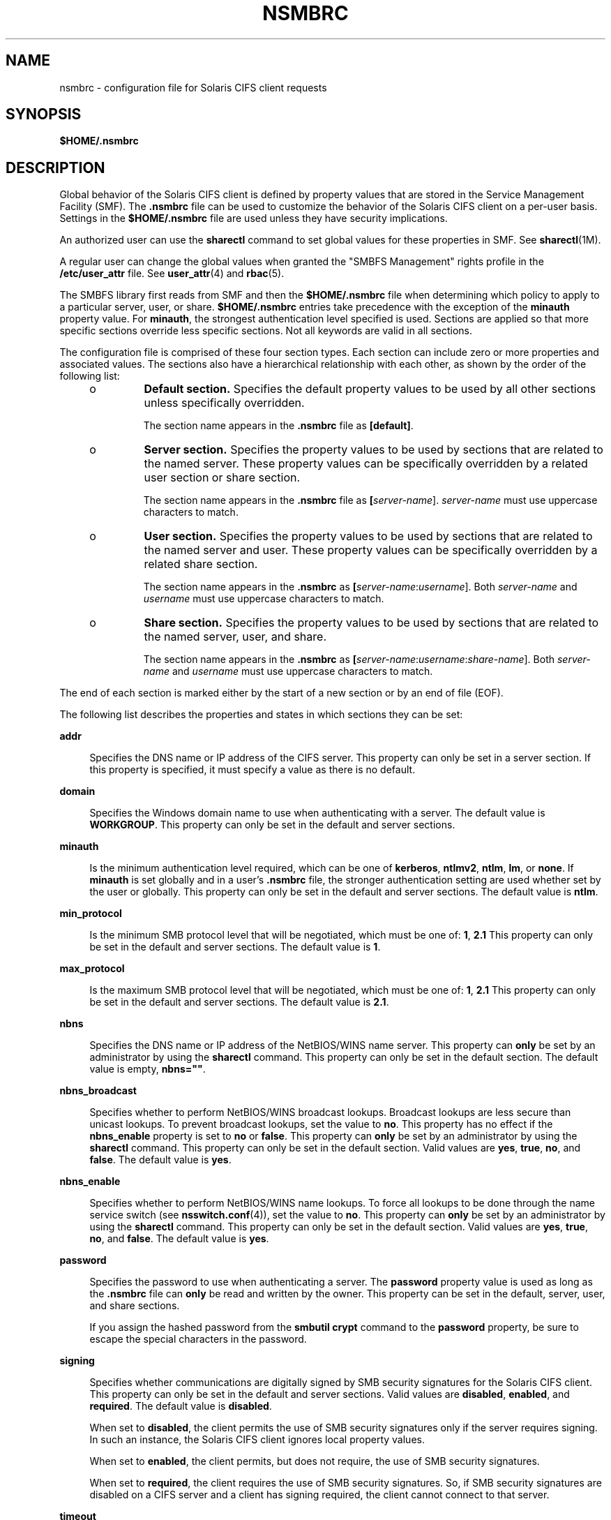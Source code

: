'\" te
.\" Copyright (c) 2008, Sun Microsystems, Inc. All Rights Reserved.
.\" The contents of this file are subject to the terms of the Common Development and Distribution License (the "License").  You may not use this file except in compliance with the License.
.\" You can obtain a copy of the license at usr/src/OPENSOLARIS.LICENSE or http://www.opensolaris.org/os/licensing.  See the License for the specific language governing permissions and limitations under the License.
.\" When distributing Covered Code, include this CDDL HEADER in each file and include the License file at usr/src/OPENSOLARIS.LICENSE.  If applicable, add the following below this CDDL HEADER, with the fields enclosed by brackets "[]" replaced with your own identifying information: Portions Copyright [yyyy] [name of copyright owner]
.\" Copyright 2018 Nexenta Systems, Inc.  All rights reserved.
.TH NSMBRC 4 "November 22, 2021"
.SH NAME
nsmbrc \- configuration file for Solaris CIFS client requests
.SH SYNOPSIS
.nf
\fB$HOME/.nsmbrc\fR
.fi

.SH DESCRIPTION
Global behavior of the Solaris CIFS client is defined by property values that
are stored in the Service Management Facility (SMF). The \fB\&.nsmbrc\fR file
can be used to customize the behavior of the Solaris CIFS client on a per-user
basis. Settings in the \fB$HOME/.nsmbrc\fR file are used unless they have
security implications.
.sp
.LP
An authorized user can use the \fBsharectl\fR command to set global values for
these properties in SMF. See \fBsharectl\fR(1M).
.sp
.LP
A regular user can change the global values when granted the "SMBFS Management"
rights profile in the \fB/etc/user_attr\fR file. See \fBuser_attr\fR(4) and
\fBrbac\fR(5).
.sp
.LP
The SMBFS library first reads from SMF and then the \fB$HOME/.nsmbrc\fR file
when determining which policy to apply to a particular server, user, or share.
\fB$HOME/.nsmbrc\fR entries take precedence with the exception of the
\fBminauth\fR property value. For \fBminauth\fR, the strongest authentication
level specified is used. Sections are applied so that more specific sections
override less specific sections. Not all keywords are valid in all sections.
.sp
.LP
The configuration file is comprised of these four section types. Each section
can include zero or more properties and associated values. The sections also
have a hierarchical relationship with each other, as shown by the order of the
following list:
.RS +4
.TP
.ie t \(bu
.el o
\fBDefault section.\fR Specifies the default property values to be used by all
other sections unless specifically overridden.
.sp
The section name appears in the \fB\&.nsmbrc\fR file as \fB[default]\fR.
.RE
.RS +4
.TP
.ie t \(bu
.el o
\fBServer section.\fR Specifies the property values to be used by sections that
are related to the named server. These property values can be specifically
overridden by a related user section or share section.
.sp
The section name appears in the \fB\&.nsmbrc\fR file as
\fB[\fIserver-name\fR]\fR. \fIserver-name\fR must use uppercase characters to
match.
.RE
.RS +4
.TP
.ie t \(bu
.el o
\fBUser section.\fR Specifies the property values to be used by sections that
are related to the named server and user. These property values can be
specifically overridden by a related share section.
.sp
The section name appears in the \fB\&.nsmbrc\fR as
\fB[\fIserver-name\fR:\fIusername\fR]\fR. Both \fIserver-name\fR and
\fIusername\fR must use uppercase characters to match.
.RE
.RS +4
.TP
.ie t \(bu
.el o
\fBShare section.\fR Specifies the property values to be used by sections that
are related to the named server, user, and share.
.sp
The section name appears in the \fB\&.nsmbrc\fR as
\fB[\fIserver-name\fR:\fIusername\fR:\fIshare-name\fR]\fR. Both
\fIserver-name\fR and \fIusername\fR must use uppercase characters to match.
.RE
.sp
.LP
The end of each section is marked either by the start of a new section or by an
end of file (EOF).
.sp
.LP
The following list describes the properties and states in which sections they
can be set:
.sp
.ne 2
.na
\fB\fBaddr\fR\fR
.ad
.sp .6
.RS 4n
Specifies the DNS name or IP address of the CIFS server. This property can only
be set in a server section. If this property is specified, it must specify a
value as there is no default.
.RE

.sp
.ne 2
.na
\fB\fBdomain\fR\fR
.ad
.sp .6
.RS 4n
Specifies the Windows domain name to use when authenticating with a server. The
default value is \fBWORKGROUP\fR. This property can only be set in the default
and server sections.
.RE

.sp
.ne 2
.na
\fB\fBminauth\fR\fR
.ad
.sp .6
.RS 4n
Is the minimum authentication level required, which can be one of
\fBkerberos\fR, \fBntlmv2\fR, \fBntlm\fR, \fBlm\fR, or \fBnone\fR. If
\fBminauth\fR is set globally and in a user's \fB\&.nsmbrc\fR file, the
stronger authentication setting are used whether set by the user or globally.
This property can only be set in the default and server sections. The default
value is \fBntlm\fR.
.RE

.sp
.ne 2
.na
\fB\fBmin_protocol\fR\fR
.ad
.sp .6
.RS 4n
Is the minimum SMB protocol level that will be negotiated,
which must be one of: \fB1\fR, \fB2.1\fR
This property can only be set in the default and server sections.
The default value is \fB1\fR.
.RE

.sp
.ne 2
.na
\fB\fBmax_protocol\fR\fR
.ad
.sp .6
.RS 4n
Is the maximum SMB protocol level that will be negotiated,
which must be one of: \fB1\fR, \fB2.1\fR
This property can only be set in the default and server sections.
The default value is \fB2.1\fR.
.RE

.sp
.ne 2
.na
\fB\fBnbns\fR\fR
.ad
.sp .6
.RS 4n
Specifies the DNS name or IP address of the NetBIOS/WINS name server. This
property can \fBonly\fR be set by an administrator by using the \fBsharectl\fR
command. This property can only be set in the default section. The default
value is empty, \fBnbns=""\fR.
.RE

.sp
.ne 2
.na
\fB\fBnbns_broadcast\fR\fR
.ad
.sp .6
.RS 4n
Specifies whether to perform NetBIOS/WINS broadcast lookups. Broadcast lookups
are less secure than unicast lookups. To prevent broadcast lookups, set the
value to \fBno\fR. This property has no effect if the \fBnbns_enable\fR
property is set to \fBno\fR or \fBfalse\fR. This property can \fBonly\fR be set
by an administrator by using the \fBsharectl\fR command. This property can only
be set in the default section. Valid values are \fByes\fR, \fBtrue\fR,
\fBno\fR, and \fBfalse\fR. The default value is \fByes\fR.
.RE

.sp
.ne 2
.na
\fB\fBnbns_enable\fR\fR
.ad
.sp .6
.RS 4n
Specifies whether to perform NetBIOS/WINS name lookups. To force all lookups to
be done through the name service switch (see \fBnsswitch.conf\fR(4)), set the
value to \fBno\fR. This property can \fBonly\fR be set by an administrator by
using the \fBsharectl\fR command. This property can only be set in the default
section. Valid values are \fByes\fR, \fBtrue\fR, \fBno\fR, and \fBfalse\fR. The
default value is \fByes\fR.
.RE

.sp
.ne 2
.na
\fB\fBpassword\fR\fR
.ad
.sp .6
.RS 4n
Specifies the password to use when authenticating a server. The \fBpassword\fR
property value is used as long as the \fB\&.nsmbrc\fR file can \fBonly\fR be
read and written by the owner. This property can be set in the default, server,
user, and share sections.
.sp
If you assign the hashed password from the \fBsmbutil crypt\fR command to the
\fBpassword\fR property, be sure to escape the special characters in the
password.
.RE

.sp
.ne 2
.na
\fB\fBsigning\fR\fR
.ad
.sp .6
.RS 4n
Specifies whether communications are digitally signed by SMB security
signatures for the Solaris CIFS client. This property can only be set in the
default and server sections. Valid values are \fBdisabled\fR, \fBenabled\fR,
and \fBrequired\fR. The default value is \fBdisabled\fR.
.sp
When set to \fBdisabled\fR, the client permits the use of SMB security
signatures only if the server requires signing. In such an instance, the
Solaris CIFS client ignores local property values.
.sp
When set to \fBenabled\fR, the client permits, but does not require, the use of
SMB security signatures.
.sp
When set to \fBrequired\fR, the client requires the use of SMB security
signatures. So, if SMB security signatures are disabled on a CIFS server and a
client has signing required, the client cannot connect to that server.
.RE

.sp
.ne 2
.na
\fB\fBtimeout\fR\fR
.ad
.sp .6
.RS 4n
Specifies the CIFS request timeout. By default, the timeout is 15 seconds. This
property can only be set in the default, server, and share sections.
.RE

.sp
.ne 2
.na
\fB\fBuser\fR\fR
.ad
.sp .6
.RS 4n
Specifies the user name to use when authenticating a server. The default value
is the Solaris account name of the user performing the authentication. This
property can only be set in the default and server sections.
.RE

.sp
.ne 2
.na
\fB\fBworkgroup\fR\fR
.ad
.sp .6
.RS 4n
Is supported for compatibility purposes and is a synonym for the \fBdomain\fR
property. Use the \fBdomain\fR property instead.
.RE

.SH EXAMPLES
The examples in this section show how to use the \fB\&.nsmbrc\fR file and the
\fBsmbutil\fR command to configure the \fBexample.com\fR environment.
.sp
.LP
The \fBexample.com\fR environment is described by means of these sections and
settings:
.RS +4
.TP
.ie t \(bu
.el o
The \fBdefault\fR section describes the default domain, which is called
\fBMYDOMAIN\fR, and sets a default user of \fBMYUSER\fR. These default settings
are inherited by other sections unless property values are overridden.
.RE
.RS +4
.TP
.ie t \(bu
.el o
\fBFSERVER\fR is a server section that defines a server called
\fBfserv.example.com\fR. It is part of the \fBSALES\fR domain.
.RE
.RS +4
.TP
.ie t \(bu
.el o
\fBRSERVER\fR is a server section that defines a server called
\fBrserv.example.com\fR that belongs to a new domain called \fBREMGROUP\fR.
.RE
.LP
\fBExample 1 \fRUsing the \fB$HOME/.nsmbrc\fR Configuration File
.sp
.LP
The following example shows how a user can configure the \fBexample.com\fR
environment by creating the \fB\&.nsmbrc\fR file.

.sp
.LP
All lines that begin with the \fB#\fR character are comments and are not
parsed.

.sp
.in +2
.nf
# Configuration file for example.com
# Specify the Windows account name to use everywhere.
[default]
domain=MYDOMAIN
user=MYUSER

# The 'FSERVER' is server in our domain.
[FSERVER]
addr=fserv.example.com

# The 'RSERVER' is a server in another domain.
[RSERVER]
domain=REMGROUP
addr=rserv.example.com
.fi
.in -2

.LP
\fBExample 2 \fRUsing the \fBsharectl\fR Command
.sp
.LP
The following example shows how an authorized user can use \fBsharectl\fR
commands to configure global settings for the \fBexample.com\fR environment in SMF.

.sp
.in +2
.nf
# \fBsharectl set -p section=default -p domain=MYDOMAIN \e
-p user=MYUSER smbfs\fR
# \fBsharectl set -p section=FSERVER -p addr=fserv.example.com smbfs\fR
# \fBsharectl set -p section=RSERVER -p domain=REMGROUP \e
-p addr=rserv.example.com smbfs\fR
.fi
.in -2
.sp

.LP
\fBExample 3 \fRUsing the \fBsharectl\fR Command to Show Current Settings
.sp
.LP
The following example shows how an authorized user can use the \fBsharectl
get\fR command to view the global settings for \fBsmbfs\fR in SMF. The values
shown are those set by the previous example.

.sp
.in +2
.nf
# \fBsharectl get smbfs\fR
[default]
  domain=MYDOMAIN
  user=MYUSER
[FSERVER]
  addr=fserv.example.com
[RSERVER]
  domain=REMGROUP
  addr=rserv.example.com
.fi
.in -2
.sp

.SH FILES
.ne 2
.na
\fB\fB$HOME/.nsmbrc\fR\fR
.ad
.sp .6
.RS 4n
User-settable mount point configuration file to store the description for each
connection.
.RE

.SH ATTRIBUTES
See \fBattributes\fR(5) for descriptions of the following attributes:
.sp

.sp
.TS
box;
c | c
l | l .
ATTRIBUTE TYPE	ATTRIBUTE VALUE
_
Interface Stability	Committed
.TE

.SH SEE ALSO
\fBsmbutil\fR(1), \fBmount_smbfs\fR(1M), \fBsharectl\fR(1M),
\fBnsswitch.conf\fR(4), \fBuser_attr\fR(4), \fBattributes\fR(5), \fBrbac\fR(5),
\fBsmbfs\fR(7FS)
.SH NOTES
By default, passwords stored in the \fB\&.nsmbrc\fR file are ignored unless
\fBonly\fR the file owner has read and write permission.
